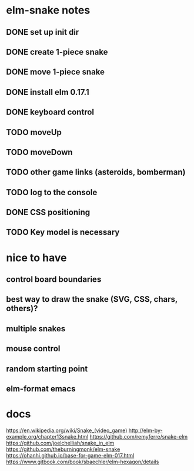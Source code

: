 * elm-snake notes
** DONE set up init dir
CLOSED: [2016-07-11 Mon 19:37]
** DONE create 1-piece snake
CLOSED: [2016-07-11 Mon 19:48]
** DONE move 1-piece snake
CLOSED: [2016-07-12 Tue 08:39]
** DONE install elm 0.17.1
CLOSED: [2016-07-11 Mon 20:19]
** DONE keyboard control
CLOSED: [2016-07-12 Tue 08:38]
** TODO moveUp
** TODO moveDown
** TODO other game links (asteroids, bomberman)
** TODO log to the console
** DONE CSS positioning
CLOSED: [2016-07-12 Tue 08:40]
** TODO Key model is necessary

* nice to have
** control board boundaries
** best way to draw the snake (SVG, CSS, chars, others)?
** multiple snakes
** mouse control
** random starting point
** elm-format emacs


* docs
https://en.wikipedia.org/wiki/Snake_(video_game)
http://elm-by-example.org/chapter13snake.html
https://github.com/remyferre/snake-elm
https://github.com/joelchelliah/snake_in_elm
https://github.com/theburningmonk/elm-snake
https://ohanhi.github.io/base-for-game-elm-017.html
https://www.gitbook.com/book/sbaechler/elm-hexagon/details
